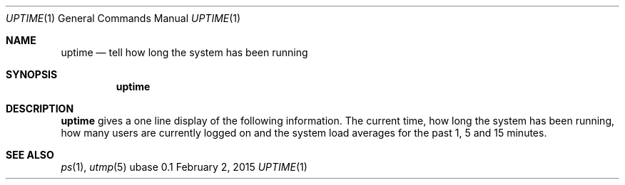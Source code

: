 .Dd February 2, 2015
.Dt UPTIME 1
.Os ubase 0.1
.Sh NAME
.Nm uptime
.Nd tell how long the system has been running
.Sh SYNOPSIS
.Nm
.Sh DESCRIPTION
.Nm
gives a one line display of the following information. The current time, how
long the system has been running, how many users are currently logged on and
the system load averages for the past 1, 5 and 15 minutes.
.Sh SEE ALSO
.Xr ps 1 ,
.Xr utmp 5
